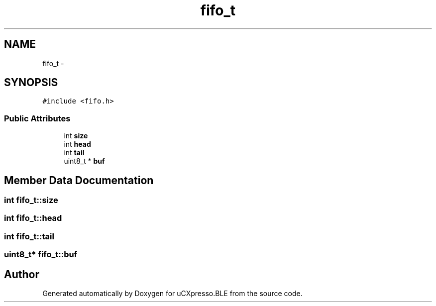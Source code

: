 .TH "fifo_t" 3 "Sun Mar 9 2014" "Version v1.0.2" "uCXpresso.BLE" \" -*- nroff -*-
.ad l
.nh
.SH NAME
fifo_t \- 
.SH SYNOPSIS
.br
.PP
.PP
\fC#include <fifo\&.h>\fP
.SS "Public Attributes"

.in +1c
.ti -1c
.RI "int \fBsize\fP"
.br
.ti -1c
.RI "int \fBhead\fP"
.br
.ti -1c
.RI "int \fBtail\fP"
.br
.ti -1c
.RI "uint8_t * \fBbuf\fP"
.br
.in -1c
.SH "Member Data Documentation"
.PP 
.SS "int fifo_t::size"

.SS "int fifo_t::head"

.SS "int fifo_t::tail"

.SS "uint8_t* fifo_t::buf"


.SH "Author"
.PP 
Generated automatically by Doxygen for uCXpresso\&.BLE from the source code\&.
